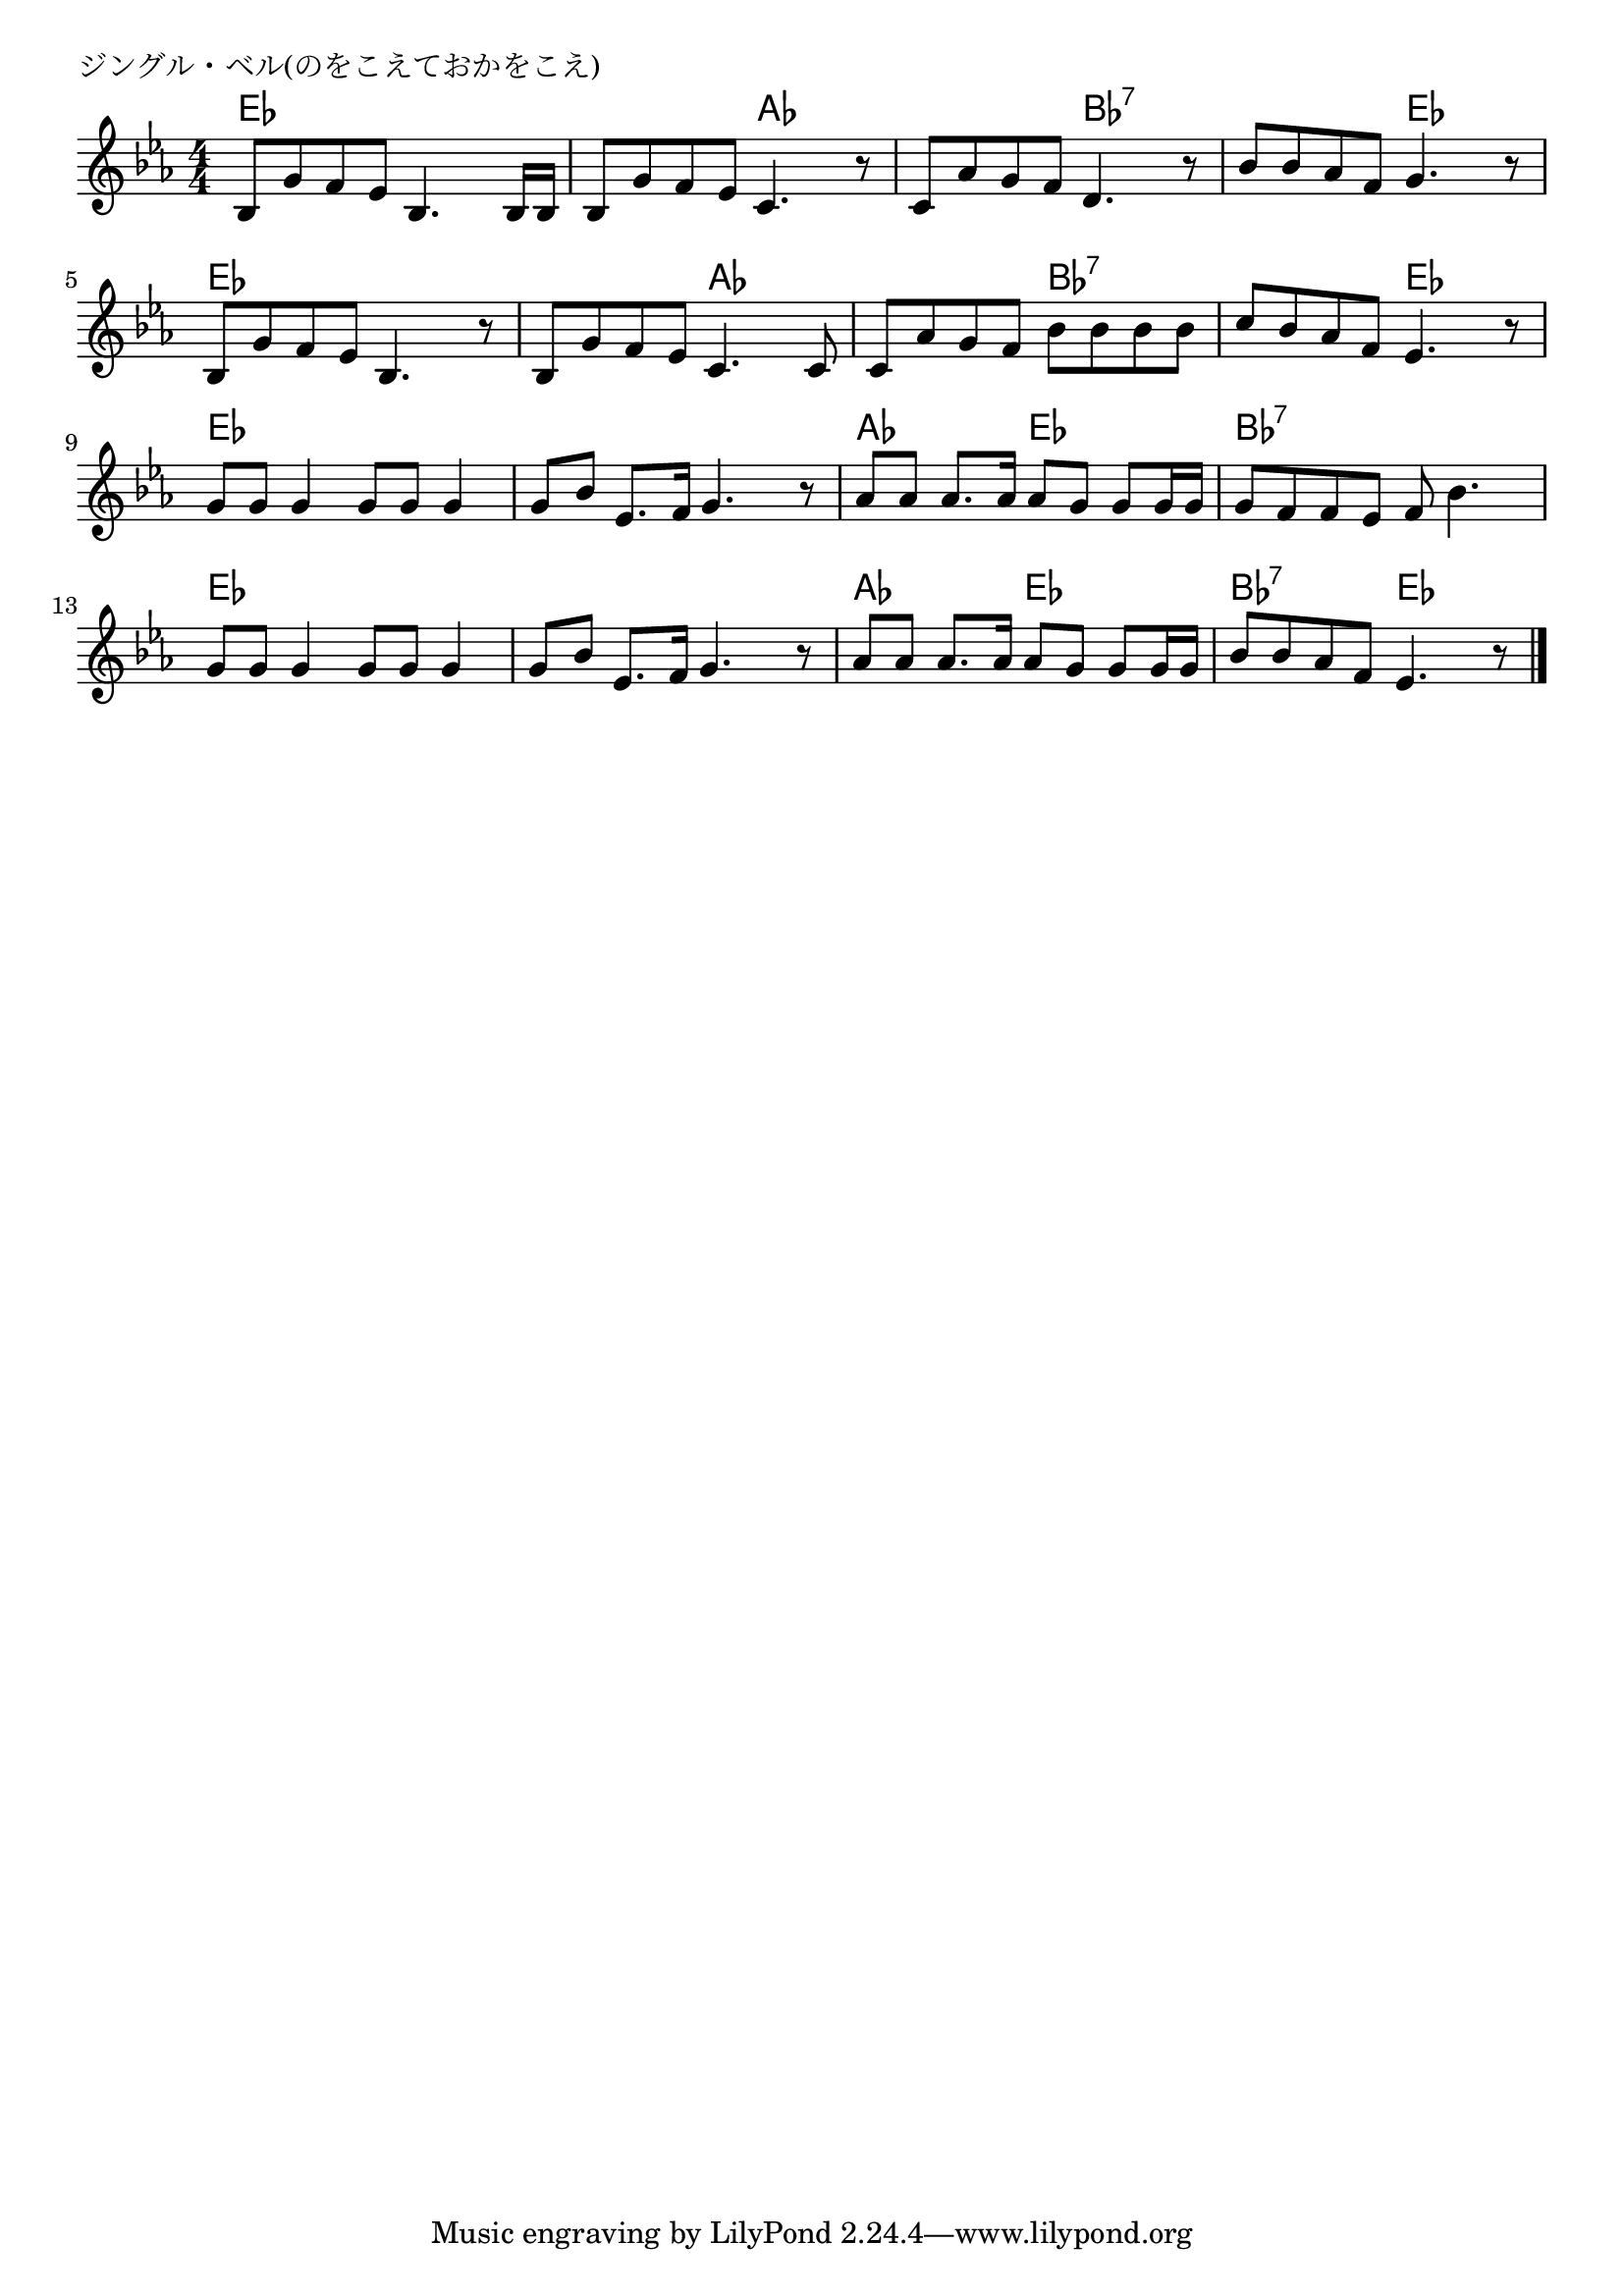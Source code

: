 \version "2.18.2"

% ジングル・ベル(クリスマス。のをこえておかをこえ)
% \index{じんぐる@ジングル・ベル(クリスマス。のをこえておかをこえ)}
% \index{くりすます@ジングル・ベル(クリスマス。のをこえておかをこえ)}


\header {
piece = "ジングル・ベル(のをこえておかをこえ)"
}

melody =
\relative c' {
\key es \major
\time 4/4
\set Score.tempoHideNote = ##t
\tempo 4=90
\numericTimeSignature

bes8 g' f es bes4. bes16 bes |
bes8 g' f es c4. r8 |
c8 as' g f d4. r8 |
bes'8 bes as f g4. r8 |
\break
bes,8 g' f es bes4. r8 |
bes8 g' f es c4. c8 |
c as' g f bes bes bes bes |
c bes as f es4. r8 |
\break
g8 g g4 g8 g g4 |
g8 bes es,8. f16 g4. r8 |
as8 as as8. as16 as8 g g g16 g |
g8 f f es f bes4. |
\break
g8 g g4 g8 g g4 |
g8 bes es,8. f16 g4. r8 |
as8 as as8. as16 as8 g g g16 g |
bes8 bes as f es4. r8 |

\bar "|."
}
\score {
<<
\chords {
\set noChordSymbol = ""
\set chordChanges=##t
%
es4 es es es es es as as as as bes:7 bes:7
bes:7 bes:7 es es es es es es es es as as as as bes:7 bes:7
bes:7 bes:7 es es es es es es es es es es
as as es es bes:7 bes:7 bes:7 bes:7 es es es es
es es es es as as es es bes:7 bes:7 es es

}
\new Staff {\melody}
>>
\layout {
line-width = #190
indent = 0\mm
}
\midi {}
}